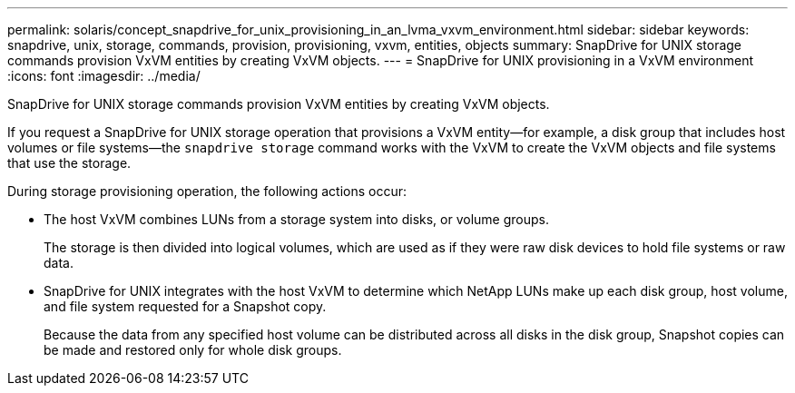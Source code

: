 ---
permalink: solaris/concept_snapdrive_for_unix_provisioning_in_an_lvma_vxvm_environment.html
sidebar: sidebar
keywords: snapdrive, unix, storage, commands, provision, provisioning, vxvm, entities, objects
summary: SnapDrive for UNIX storage commands provision VxVM entities by creating VxVM objects.
---
= SnapDrive for UNIX provisioning in a VxVM environment
:icons: font
:imagesdir: ../media/

SnapDrive for UNIX storage commands provision VxVM entities by creating VxVM objects.

If you request a SnapDrive for UNIX storage operation that provisions a VxVM entity--for example, a disk group that includes host volumes or file systems--the `snapdrive storage` command works with the VxVM to create the VxVM objects and file systems that use the storage.

During storage provisioning operation, the following actions occur:

* The host VxVM combines LUNs from a storage system into disks, or volume groups.
+
The storage is then divided into logical volumes, which are used as if they were raw disk devices to hold file systems or raw data.

* SnapDrive for UNIX integrates with the host VxVM to determine which NetApp LUNs make up each disk group, host volume, and file system requested for a Snapshot copy.
+
Because the data from any specified host volume can be distributed across all disks in the disk group, Snapshot copies can be made and restored only for whole disk groups.
